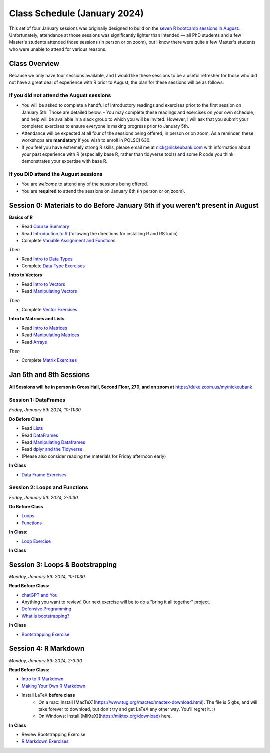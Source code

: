Class Schedule (January 2024)
==========================================

This set of four January sessions was originally designed to build on the `seven R bootcamp sessions in August. <class_schedule_fall.rst>`__. Unfortunately, attendance at those sessions was significantly lighter than intended — all PhD students and a few Master's students attended those sessions (in person or on zoom), but I know there were quite a few Master's students who were unable to attend for various reasons.

Class Overview
---------------

Because we only have four sessions available, and I would like these sessions to be a useful refresher for those who did not have a great deal of experience with R prior to August, the plan for these sessions will be as follows:

If you did not attend the August sessions
^^^^^^^^^^^^^^^^^^^^^^^^^^^^^^^^^^^^^^^^^

- You will be asked to complete a handful of introductory readings and exercises prior to the first session on January 5th. Those are detailed below.
  - You may complete these readings and exercises on your own schedule, and help will be available in a slack group to which you will be invited. However, I will ask that you submit your completed exercises to ensure everyone is making progress prior to January 5th.
- Attendance will be expected at all four of the sessions being offered, in person or on zoom. As a reminder, these workshops are **mandatory** if you wish to enroll in POLSCI 630.
- If you feel you have extremely strong R skills, please email me at `nick@nickeubank.com <mailto:nick@nickeubank.com>`_ with information about your past experience with R (especially base R, rather than tidyverse tools) and some R code you think demonstrates your expertise with base R.

If you DID attend the August sessions
^^^^^^^^^^^^^^^^^^^^^^^^^^^^^^^^^^^^^^^^^

- You are *welcome* to attend any of the sessions being offered.
- You are **required** to attend the sessions on January 8th (in person or on zoom).


Session 0: Materials to do Before January 5th if you weren't present in August
-------------------------------------------------------------------------------

**Basics of R**

- Read `Course Summary <index.rst>`__
- Read `Introduction to R <intro_to_r.ipynb>`__ (following the directions for installing R and RSTudio).
- Complete `Variable Assignment and Functions <exercises/exercise_assignment_and_funcs.ipynb>`__

*Then* 

- Read `Intro to Data Types <intro_to_datatypes.ipynb>`__
- Complete `Data Type Exercises <exercises/exercise_datatypes.ipynb>`__

**Intro to Vectors**

- Read `Intro to Vectors <intro_to_vectors.ipynb>`__
- Read `Manipulating Vectors <manipulating_vectors.ipynb>`__

*Then* 

- Complete `Vector Exercises <exercises/exercise_vectors.ipynb>`__

**Intro to Matrices and Lists**

-  Read `Intro to Matrices <intro_to_matrices.ipynb>`__
-  Read `Manipulating Matrices <manipulating_matrices.ipynb>`__
-  Read `Arrays <intro_to_arrays.ipynb>`__

*Then* 

-  Complete `Matrix Exercises <exercises/exercise_matrices.ipynb>`__


Jan 5th and 8th Sessions
------------------------

**All Sessions will be in person in Gross Hall, Second Floor, 270, and on zoom at** `https://duke.zoom.us/my/nickeubank <https://duke.zoom.us/my/nickeubank>`_

Session 1: DataFrames
^^^^^^^^^^^^^^^^^^^^^

*Friday, January 5th 2024, 10-11:30*

**Do Before Class**

- Read `Lists <lists.ipynb>`__
- Read `DataFrames <intro_to_dataframes.ipynb>`__
- Read `Manipulating Dataframes <manipulating_dataframes.ipynb>`__
- Read `dplyr and the Tidyverse <intro_to_tidyverse.ipynb>`__
- (Please also consider reading the materials for Friday afternoon early)

**In Class**

- `Data Frame Exercises <exercises/exercise_dataframe.ipynb>`__

Session 2: Loops and Functions
^^^^^^^^^^^^^^^^^^^^^^^^^^^^^^

*Friday, January 5th 2024, 2-3:30*

**Do Before Class**

-  `Loops <loops.ipynb>`__
-  `Functions <functions.ipynb>`__

**In Class:**

- `Loop Exercise <exercises/exercise_loops.ipynb>`__
 
**In Class**

Session 3: Loops & Bootstrapping
-------------------------------------------------

*Monday, January 8th 2024, 10-11:30*

**Read Before Class:**

- `chatGPT and You <https://nickeubank.github.io/practicaldatascience_book/notebooks/PDS_not_yet_in_coursera/99_advice/llms.html>`_
- Anything you want to review! Our next exercise will be to do a "bring it all together" project.
- `Defensive Programming <defensive_programming.ipynb>`__
- `What is bootstrapping? <what_is_bootstrapping.ipynb>`__

**In Class**

- `Bootstrapping Exercise <exercises/exercise_bootstrapping.ipynb>`__

Session 4: R Markdown
---------------------------------------------

*Monday, January 8th 2024, 2-3:30*

**Read Before Class:**

-  `Intro to R Markdown <intro_to_rmarkdown.ipynb>`__
-  `Making Your Own R Markdown <making_your_own_rmarkdown.ipynb>`__
-  Install LaTeX **before class**
    - On a mac: Install [MacTeX](https://www.tug.org/mactex/mactex-download.html). The file is 5 gbs, and will take forever to download, but don't try and get LaTeX any other way. You'll regret it. :)
    - On Windows: Install [MiKteX](https://miktex.org/download) here.

**In Class**

- Review Bootstrapping Exercise
- `R Markdown Exercises <exercises/exercise_rmarkdown.ipynb>`__

